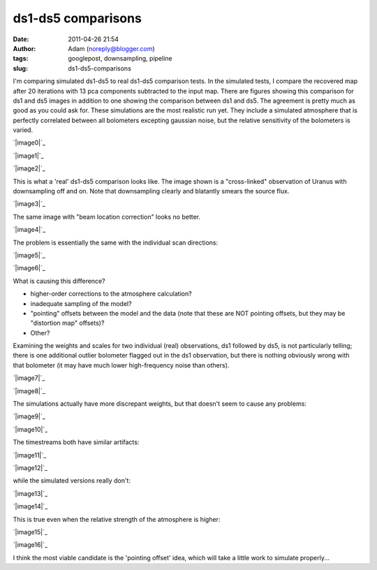 ds1-ds5 comparisons
###################
:date: 2011-04-26 21:54
:author: Adam (noreply@blogger.com)
:tags: googlepost, downsampling, pipeline
:slug: ds1-ds5-comparisons

I'm comparing simulated ds1-ds5 to real ds1-ds5 comparison tests.
In the simulated tests, I compare the recovered map after 20 iterations
with 13 pca components subtracted to the input map. There are figures
showing this comparison for ds1 and ds5 images in addition to one
showing the comparison between ds1 and ds5. The agreement is pretty much
as good as you could ask for.
These simulations are the most realistic run yet. They include a
simulated atmosphere that is perfectly correlated between all bolometers
excepting gaussian noise, but the relative sensitivity of the bolometers
is varied.

.. raw:: html

   <div class="separator" style="clear: both; text-align: center;">

`|image0|`_

.. raw:: html

   </div>

.. raw:: html

   <div class="separator" style="clear: both; text-align: center;">

`|image1|`_

.. raw:: html

   </div>

.. raw:: html

   <div class="separator" style="clear: both; text-align: center;">

`|image2|`_

.. raw:: html

   </div>

This is what a 'real' ds1-ds5 comparison looks like. The image shown is
a "cross-linked" observation of Uranus with downsampling off and on.
Note that downsampling clearly and blatantly smears the source flux.

.. raw:: html

   <div class="separator" style="clear: both; text-align: center;">

`|image3|`_

.. raw:: html

   </div>

The same image with "beam location correction" looks no better.

.. raw:: html

   <div class="separator" style="clear: both; text-align: center;">

`|image4|`_

.. raw:: html

   </div>

The problem is essentially the same with the individual scan directions:

.. raw:: html

   <div class="separator" style="clear: both; text-align: center;">

`|image5|`_

.. raw:: html

   </div>

.. raw:: html

   <div class="separator" style="clear: both; text-align: center;">

`|image6|`_

.. raw:: html

   </div>

What is causing this difference?

-  higher-order corrections to the atmosphere calculation?
-  inadequate sampling of the model?
-  "pointing" offsets between the model and the data (note that these
   are NOT pointing offsets, but they may be "distortion map" offsets)?
-  Other?

Examining the weights and scales for two individual (real) observations,
ds1 followed by ds5, is not particularly telling; there is one
additional outlier bolometer flagged out in the ds1 observation, but
there is nothing obviously wrong with that bolometer (it may have much
lower high-frequency noise than others).

.. raw:: html

   <div class="separator" style="clear: both; text-align: center;">

`|image7|`_

.. raw:: html

   </div>

.. raw:: html

   <div class="separator" style="clear: both; text-align: center;">

`|image8|`_

.. raw:: html

   </div>

The simulations actually have more discrepant weights, but that doesn't
seem to cause any problems:

.. raw:: html

   <div class="separator" style="clear: both; text-align: center;">

`|image9|`_

.. raw:: html

   </div>

.. raw:: html

   <div class="separator" style="clear: both; text-align: center;">

`|image10|`_

.. raw:: html

   </div>

The timestreams both have similar artifacts:

.. raw:: html

   <div class="separator" style="clear: both; text-align: center;">

`|image11|`_

.. raw:: html

   </div>

.. raw:: html

   <div class="separator" style="clear: both; text-align: center;">

`|image12|`_

.. raw:: html

   </div>

while the simulated versions really don't:

.. raw:: html

   <div class="separator" style="clear: both; text-align: center;">

`|image13|`_

.. raw:: html

   </div>

.. raw:: html

   <div class="separator" style="clear: both; text-align: center;">

`|image14|`_

.. raw:: html

   </div>

This is true even when the relative strength of the atmosphere is
higher:

.. raw:: html

   <div class="separator" style="clear: both; text-align: center;">

`|image15|`_

.. raw:: html

   </div>

.. raw:: html

   <div class="separator" style="clear: both; text-align: center;">

`|image16|`_

.. raw:: html

   </div>

I think the most viable candidate is the 'pointing offset' idea, which
will take a little work to simulate properly...

.. raw:: html

   </p>

.. _|image17|: http://4.bp.blogspot.com/-xZqAo2n84iE/TbcsrsLkkaI/AAAAAAAAGIM/J_4xWIOGoCQ/s1600/exp2_varyrelscale_amp1.0E-01_map20_ds1ds5compare.png
.. _|image18|: http://4.bp.blogspot.com/-G7ks6aygM8w/TbcssORKmqI/AAAAAAAAGIU/aFrSrgTEhc4/s1600/airy_test_ds1_reconv_arrang45_atmotest_varyrelscale_amp1.0E-01_compare.png
.. _|image19|: http://4.bp.blogspot.com/-MemhZbvFgYw/Tbcssv4s06I/AAAAAAAAGIc/8aSHBsnKHuU/s1600/airy_test_ds5_reconv_arrang45_atmotest_amp1.0E-01_compare.png
.. _|image20|: http://2.bp.blogspot.com/-UvoCV4PvBcM/TbcstPbA_5I/AAAAAAAAGIk/S1cPsnCGmvc/s1600/091219_o15-6_ds5_uranus_indivtest_reconv_ds1ds5compare.png
.. _|image21|: http://2.bp.blogspot.com/-ab27Av_tJB4/Tbcu3Jp0x6I/AAAAAAAAGIs/xUjzxFEVYXI/s1600/091219_o15-6_ds5_uranus_indivtest_reconvBL_ds1ds5compare.png
.. _|image22|: http://4.bp.blogspot.com/-WwNjh1U-xu0/TbcyTyab16I/AAAAAAAAGI0/oO1fOiY4Bow/s1600/091219_o16_ds1_uranus_indivtest_reconv_ds1ds5compare.png
.. _|image23|: http://3.bp.blogspot.com/-k2U0rWMtcH8/TbcyUxfGrfI/AAAAAAAAGI8/ErLepYPyYJE/s1600/091219_o15_ds1_uranus_indivtest_reconv_ds1ds5compare.png
.. _|image24|: http://2.bp.blogspot.com/-FQGo3OPClLw/Tbc5gVqn-1I/AAAAAAAAGJE/RSmGgDcDSK0/s1600/091219_o15-6_ds1_uranus_indivtest_reconv091219_o15_raw_ds1.nc_indiv13pca_weights_iter10.png
.. _|image25|: http://1.bp.blogspot.com/-M0u4dlKj5IM/Tbc5g7PQ5YI/AAAAAAAAGJM/njdiKaENlzI/s1600/091219_o15-6_ds5_uranus_indivtest_reconv091219_o15_raw_ds5.nc_indiv13pca_weights_iter10.png
.. _|image26|: http://1.bp.blogspot.com/-pL-VkELw7g4/Tbc7OrD5d6I/AAAAAAAAGJU/zCB9wyF09_g/s1600/airy_test_ds1_reconv_arrang45_atmotest_varyrelscale_amp1.0E-01_weights_iter20.png
.. _|image27|: http://4.bp.blogspot.com/-D0GDZ-wq0ZY/Tbc7PIM2pQI/AAAAAAAAGJc/38Edm0ufAs4/s1600/airy_test_ds5_reconv_arrang45_atmotest_varyrelscale_amp1.0E-01_weights_iter20.png
.. _|image28|: http://4.bp.blogspot.com/-S_3X_HkqzF4/Tbc7v7rrs4I/AAAAAAAAGJk/y0Wkwo3JYhg/s1600/091219_o15-6_ds1_uranus_indivtest_reconv091219_o15_raw_ds1.nc_indiv13pcatimestream004_plots_10_bolo12.png
.. _|image29|: http://4.bp.blogspot.com/-lg_Z50_vocc/Tbc7wZXRUlI/AAAAAAAAGJs/fcuf9u241QE/s1600/091219_o15-6_ds5_uranus_indivtest_reconv091219_o15_raw_ds5.nc_indiv13pcatimestream004_plots_10_bolo12.png
.. _|image30|: http://1.bp.blogspot.com/-cG1uUEY_N9M/Tbc-ZJtPVzI/AAAAAAAAGJ0/VGcWV0JYtxQ/s1600/airy_test_ds1_reconv_arrang45_atmotest_varyrelscale_amp1.0E-01timestream011_plots_20_bolo07.png
.. _|image31|: http://3.bp.blogspot.com/-4KA5jSCQgsY/Tbc-ZhvL_lI/AAAAAAAAGJ8/brh-nGwSses/s1600/airy_test_ds5_reconv_arrang45_atmotest_varyrelscale_amp1.0E-01timestream011_plots_20_bolo07.png
.. _|image32|: http://1.bp.blogspot.com/-2MZXbARZeWo/Tbc-xHG3bOI/AAAAAAAAGKE/yEiYQ8YqqkU/s1600/airy_test_ds1_reconv_arrang45_atmotest_varyrelscale_amp1.0E%252B00timestream011_plots_20_bolo07.png
.. _|image33|: http://2.bp.blogspot.com/-Lr1QqlLNc20/Tbc-xhLCH3I/AAAAAAAAGKM/N1GKh-hZZ-Q/s1600/airy_test_ds5_reconv_arrang45_atmotest_varyrelscale_amp1.0E%252B00timestream011_plots_20_bolo07.png

.. |image0| image:: http://4.bp.blogspot.com/-xZqAo2n84iE/TbcsrsLkkaI/AAAAAAAAGIM/J_4xWIOGoCQ/s320/exp2_varyrelscale_amp1.0E-01_map20_ds1ds5compare.png
.. |image1| image:: http://4.bp.blogspot.com/-G7ks6aygM8w/TbcssORKmqI/AAAAAAAAGIU/aFrSrgTEhc4/s320/airy_test_ds1_reconv_arrang45_atmotest_varyrelscale_amp1.0E-01_compare.png
.. |image2| image:: http://4.bp.blogspot.com/-MemhZbvFgYw/Tbcssv4s06I/AAAAAAAAGIc/8aSHBsnKHuU/s320/airy_test_ds5_reconv_arrang45_atmotest_amp1.0E-01_compare.png
.. |image3| image:: http://2.bp.blogspot.com/-UvoCV4PvBcM/TbcstPbA_5I/AAAAAAAAGIk/S1cPsnCGmvc/s320/091219_o15-6_ds5_uranus_indivtest_reconv_ds1ds5compare.png
.. |image4| image:: http://2.bp.blogspot.com/-ab27Av_tJB4/Tbcu3Jp0x6I/AAAAAAAAGIs/xUjzxFEVYXI/s320/091219_o15-6_ds5_uranus_indivtest_reconvBL_ds1ds5compare.png
.. |image5| image:: http://4.bp.blogspot.com/-WwNjh1U-xu0/TbcyTyab16I/AAAAAAAAGI0/oO1fOiY4Bow/s320/091219_o16_ds1_uranus_indivtest_reconv_ds1ds5compare.png
.. |image6| image:: http://3.bp.blogspot.com/-k2U0rWMtcH8/TbcyUxfGrfI/AAAAAAAAGI8/ErLepYPyYJE/s320/091219_o15_ds1_uranus_indivtest_reconv_ds1ds5compare.png
.. |image7| image:: http://2.bp.blogspot.com/-FQGo3OPClLw/Tbc5gVqn-1I/AAAAAAAAGJE/RSmGgDcDSK0/s320/091219_o15-6_ds1_uranus_indivtest_reconv091219_o15_raw_ds1.nc_indiv13pca_weights_iter10.png
.. |image8| image:: http://1.bp.blogspot.com/-M0u4dlKj5IM/Tbc5g7PQ5YI/AAAAAAAAGJM/njdiKaENlzI/s320/091219_o15-6_ds5_uranus_indivtest_reconv091219_o15_raw_ds5.nc_indiv13pca_weights_iter10.png
.. |image9| image:: http://1.bp.blogspot.com/-pL-VkELw7g4/Tbc7OrD5d6I/AAAAAAAAGJU/zCB9wyF09_g/s320/airy_test_ds1_reconv_arrang45_atmotest_varyrelscale_amp1.0E-01_weights_iter20.png
.. |image10| image:: http://4.bp.blogspot.com/-D0GDZ-wq0ZY/Tbc7PIM2pQI/AAAAAAAAGJc/38Edm0ufAs4/s320/airy_test_ds5_reconv_arrang45_atmotest_varyrelscale_amp1.0E-01_weights_iter20.png
.. |image11| image:: http://4.bp.blogspot.com/-S_3X_HkqzF4/Tbc7v7rrs4I/AAAAAAAAGJk/y0Wkwo3JYhg/s320/091219_o15-6_ds1_uranus_indivtest_reconv091219_o15_raw_ds1.nc_indiv13pcatimestream004_plots_10_bolo12.png
.. |image12| image:: http://4.bp.blogspot.com/-lg_Z50_vocc/Tbc7wZXRUlI/AAAAAAAAGJs/fcuf9u241QE/s320/091219_o15-6_ds5_uranus_indivtest_reconv091219_o15_raw_ds5.nc_indiv13pcatimestream004_plots_10_bolo12.png
.. |image13| image:: http://1.bp.blogspot.com/-cG1uUEY_N9M/Tbc-ZJtPVzI/AAAAAAAAGJ0/VGcWV0JYtxQ/s320/airy_test_ds1_reconv_arrang45_atmotest_varyrelscale_amp1.0E-01timestream011_plots_20_bolo07.png
.. |image14| image:: http://3.bp.blogspot.com/-4KA5jSCQgsY/Tbc-ZhvL_lI/AAAAAAAAGJ8/brh-nGwSses/s320/airy_test_ds5_reconv_arrang45_atmotest_varyrelscale_amp1.0E-01timestream011_plots_20_bolo07.png
.. |image15| image:: http://1.bp.blogspot.com/-2MZXbARZeWo/Tbc-xHG3bOI/AAAAAAAAGKE/yEiYQ8YqqkU/s320/airy_test_ds1_reconv_arrang45_atmotest_varyrelscale_amp1.0E%252B00timestream011_plots_20_bolo07.png
.. |image16| image:: http://2.bp.blogspot.com/-Lr1QqlLNc20/Tbc-xhLCH3I/AAAAAAAAGKM/N1GKh-hZZ-Q/s320/airy_test_ds5_reconv_arrang45_atmotest_varyrelscale_amp1.0E%252B00timestream011_plots_20_bolo07.png
.. |image17| image:: http://4.bp.blogspot.com/-xZqAo2n84iE/TbcsrsLkkaI/AAAAAAAAGIM/J_4xWIOGoCQ/s320/exp2_varyrelscale_amp1.0E-01_map20_ds1ds5compare.png
.. |image18| image:: http://4.bp.blogspot.com/-G7ks6aygM8w/TbcssORKmqI/AAAAAAAAGIU/aFrSrgTEhc4/s320/airy_test_ds1_reconv_arrang45_atmotest_varyrelscale_amp1.0E-01_compare.png
.. |image19| image:: http://4.bp.blogspot.com/-MemhZbvFgYw/Tbcssv4s06I/AAAAAAAAGIc/8aSHBsnKHuU/s320/airy_test_ds5_reconv_arrang45_atmotest_amp1.0E-01_compare.png
.. |image20| image:: http://2.bp.blogspot.com/-UvoCV4PvBcM/TbcstPbA_5I/AAAAAAAAGIk/S1cPsnCGmvc/s320/091219_o15-6_ds5_uranus_indivtest_reconv_ds1ds5compare.png
.. |image21| image:: http://2.bp.blogspot.com/-ab27Av_tJB4/Tbcu3Jp0x6I/AAAAAAAAGIs/xUjzxFEVYXI/s320/091219_o15-6_ds5_uranus_indivtest_reconvBL_ds1ds5compare.png
.. |image22| image:: http://4.bp.blogspot.com/-WwNjh1U-xu0/TbcyTyab16I/AAAAAAAAGI0/oO1fOiY4Bow/s320/091219_o16_ds1_uranus_indivtest_reconv_ds1ds5compare.png
.. |image23| image:: http://3.bp.blogspot.com/-k2U0rWMtcH8/TbcyUxfGrfI/AAAAAAAAGI8/ErLepYPyYJE/s320/091219_o15_ds1_uranus_indivtest_reconv_ds1ds5compare.png
.. |image24| image:: http://2.bp.blogspot.com/-FQGo3OPClLw/Tbc5gVqn-1I/AAAAAAAAGJE/RSmGgDcDSK0/s320/091219_o15-6_ds1_uranus_indivtest_reconv091219_o15_raw_ds1.nc_indiv13pca_weights_iter10.png
.. |image25| image:: http://1.bp.blogspot.com/-M0u4dlKj5IM/Tbc5g7PQ5YI/AAAAAAAAGJM/njdiKaENlzI/s320/091219_o15-6_ds5_uranus_indivtest_reconv091219_o15_raw_ds5.nc_indiv13pca_weights_iter10.png
.. |image26| image:: http://1.bp.blogspot.com/-pL-VkELw7g4/Tbc7OrD5d6I/AAAAAAAAGJU/zCB9wyF09_g/s320/airy_test_ds1_reconv_arrang45_atmotest_varyrelscale_amp1.0E-01_weights_iter20.png
.. |image27| image:: http://4.bp.blogspot.com/-D0GDZ-wq0ZY/Tbc7PIM2pQI/AAAAAAAAGJc/38Edm0ufAs4/s320/airy_test_ds5_reconv_arrang45_atmotest_varyrelscale_amp1.0E-01_weights_iter20.png
.. |image28| image:: http://4.bp.blogspot.com/-S_3X_HkqzF4/Tbc7v7rrs4I/AAAAAAAAGJk/y0Wkwo3JYhg/s320/091219_o15-6_ds1_uranus_indivtest_reconv091219_o15_raw_ds1.nc_indiv13pcatimestream004_plots_10_bolo12.png
.. |image29| image:: http://4.bp.blogspot.com/-lg_Z50_vocc/Tbc7wZXRUlI/AAAAAAAAGJs/fcuf9u241QE/s320/091219_o15-6_ds5_uranus_indivtest_reconv091219_o15_raw_ds5.nc_indiv13pcatimestream004_plots_10_bolo12.png
.. |image30| image:: http://1.bp.blogspot.com/-cG1uUEY_N9M/Tbc-ZJtPVzI/AAAAAAAAGJ0/VGcWV0JYtxQ/s320/airy_test_ds1_reconv_arrang45_atmotest_varyrelscale_amp1.0E-01timestream011_plots_20_bolo07.png
.. |image31| image:: http://3.bp.blogspot.com/-4KA5jSCQgsY/Tbc-ZhvL_lI/AAAAAAAAGJ8/brh-nGwSses/s320/airy_test_ds5_reconv_arrang45_atmotest_varyrelscale_amp1.0E-01timestream011_plots_20_bolo07.png
.. |image32| image:: http://1.bp.blogspot.com/-2MZXbARZeWo/Tbc-xHG3bOI/AAAAAAAAGKE/yEiYQ8YqqkU/s320/airy_test_ds1_reconv_arrang45_atmotest_varyrelscale_amp1.0E%252B00timestream011_plots_20_bolo07.png
.. |image33| image:: http://2.bp.blogspot.com/-Lr1QqlLNc20/Tbc-xhLCH3I/AAAAAAAAGKM/N1GKh-hZZ-Q/s320/airy_test_ds5_reconv_arrang45_atmotest_varyrelscale_amp1.0E%252B00timestream011_plots_20_bolo07.png
